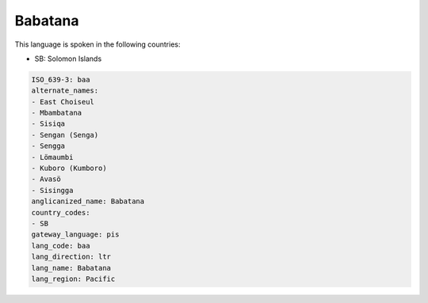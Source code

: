 .. _baa:

Babatana
========

This language is spoken in the following countries:

* SB: Solomon Islands

.. code-block:: yaml

    ISO_639-3: baa
    alternate_names:
    - East Choiseul
    - Mbambatana
    - Sisiqa
    - Sengan (Senga)
    - Sengga
    - Lömaumbi
    - Kuboro (Kumboro)
    - Avasö
    - Sisingga
    anglicanized_name: Babatana
    country_codes:
    - SB
    gateway_language: pis
    lang_code: baa
    lang_direction: ltr
    lang_name: Babatana
    lang_region: Pacific
    
